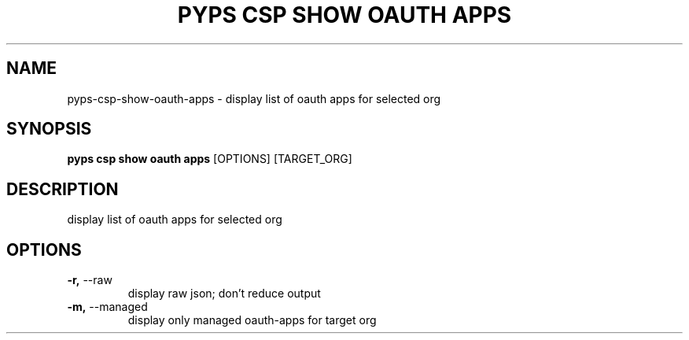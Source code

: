 .TH "PYPS CSP SHOW OAUTH APPS" "1" "2023-03-21" "1.0.0" "pyps csp show oauth apps Manual"
.SH NAME
pyps\-csp\-show\-oauth\-apps \- display list of oauth apps for selected org
.SH SYNOPSIS
.B pyps csp show oauth apps
[OPTIONS] [TARGET_ORG]
.SH DESCRIPTION
display list of oauth apps for selected org
.SH OPTIONS
.TP
\fB\-r,\fP \-\-raw
display raw json; don't reduce output
.TP
\fB\-m,\fP \-\-managed
display only managed oauth-apps for target org
